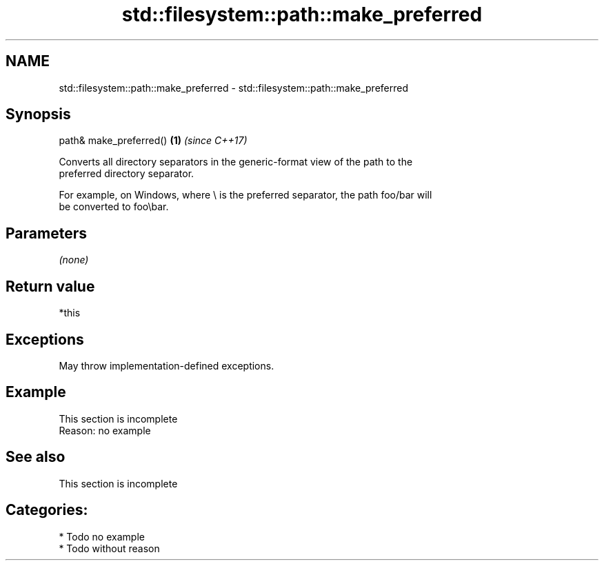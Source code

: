 .TH std::filesystem::path::make_preferred 3 "2021.11.17" "http://cppreference.com" "C++ Standard Libary"
.SH NAME
std::filesystem::path::make_preferred \- std::filesystem::path::make_preferred

.SH Synopsis
   path& make_preferred() \fB(1)\fP \fI(since C++17)\fP

   Converts all directory separators in the generic-format view of the path to the
   preferred directory separator.

   For example, on Windows, where \\ is the preferred separator, the path foo/bar will
   be converted to foo\\bar.

.SH Parameters

   \fI(none)\fP

.SH Return value

   *this

.SH Exceptions

   May throw implementation-defined exceptions.

.SH Example

    This section is incomplete
    Reason: no example

.SH See also

    This section is incomplete

.SH Categories:

     * Todo no example
     * Todo without reason
